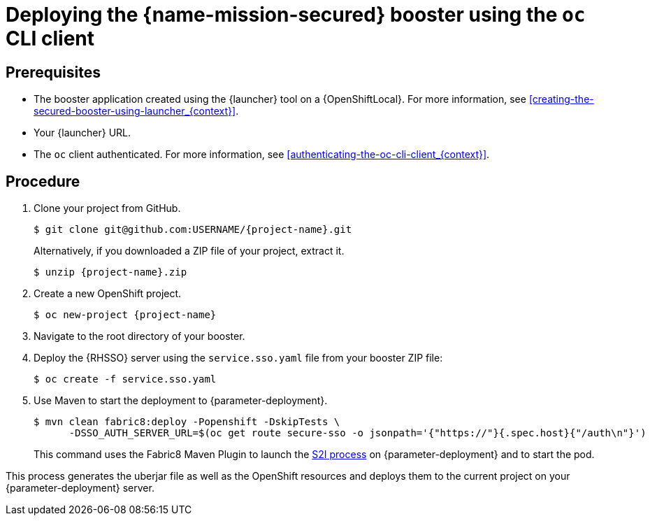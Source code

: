 // This is a parameterized module. Parameters used:
//
//   parameter-deployment: A string containing the deployment to use, possibly in the form of a link
//   context: context of usage, e.g. "osl", "oso", "ocp", "rest-api", etc. This can also be a composite, e.g. "rest-api-oso"
// Rationale: This procedure is identical in all deployments

[id='deploying-the-secured-booster-using-the-oc-cli-client_{context}']
= Deploying the {name-mission-secured} booster using the `oc` CLI client

[discrete]
== Prerequisites

* The booster application created using the {launcher} tool on a {OpenShiftLocal}.
ifndef::parameter-ocp[For more information, see xref:creating-the-secured-booster-using-launcher_{context}[].]

ifndef::parameter-ocp[* Your {launcher} URL.]
* The `oc` client authenticated. For more information, see xref:authenticating-the-oc-cli-client_{context}[].

[discrete]
== Procedure
. Clone your project from GitHub.
+
[source,bash,options="nowrap",subs="attributes+"]
----
$ git clone git@github.com:USERNAME/{project-name}.git
----
+
Alternatively, if you downloaded a ZIP file of your project, extract it.
+
[source,bash,options="nowrap",subs="attributes+"]
----
$ unzip {project-name}.zip
----

. Create a new OpenShift project.
+
[source,bash,options="nowrap",subs="attributes+"]
----
$ oc new-project {project-name}
----

. Navigate to the root directory of your booster.

. Deploy the {RHSSO} server using the `service.sso.yaml` file from your booster ZIP file:
+
[source,bash,options="nowrap",subs="attributes+"]
----
$ oc create -f service.sso.yaml
----

ifndef::node-js[]
. Use Maven to start the deployment to {parameter-deployment}.
+
--
[source,bash,options="nowrap",subs="attributes+"]
----
$ mvn clean fabric8:deploy -Popenshift -DskipTests \
      -DSSO_AUTH_SERVER_URL=$(oc get route secure-sso -o jsonpath='{"https://"}{.spec.host}{"/auth\n"}')
----

This command uses the Fabric8 Maven Plugin to launch the link:{link-s2i-process}[S2I process] on {parameter-deployment} and to start the pod.
--

This process generates the uberjar file as well as the OpenShift resources and deploys them to the current project on your {parameter-deployment} server.
endif::node-js[]

ifdef::node-js[]
. Use `npm` to start the deployment to {parameter-deployment}.
+
--
[source,bash,options="nowrap",subs="attributes+"]
----
$ npm install && npm run openshift -- \
      -d SSO_AUTH_SERVER_URL=$(oc get route secure-sso -o jsonpath='{"https://"}{.spec.host}{"/auth\n"}')
----

These commands install any missing module dependencies, then using the xref:about-nodeshift[Nodeshift] module, deploy the booster on OpenShift.
--
endif::node-js[]
